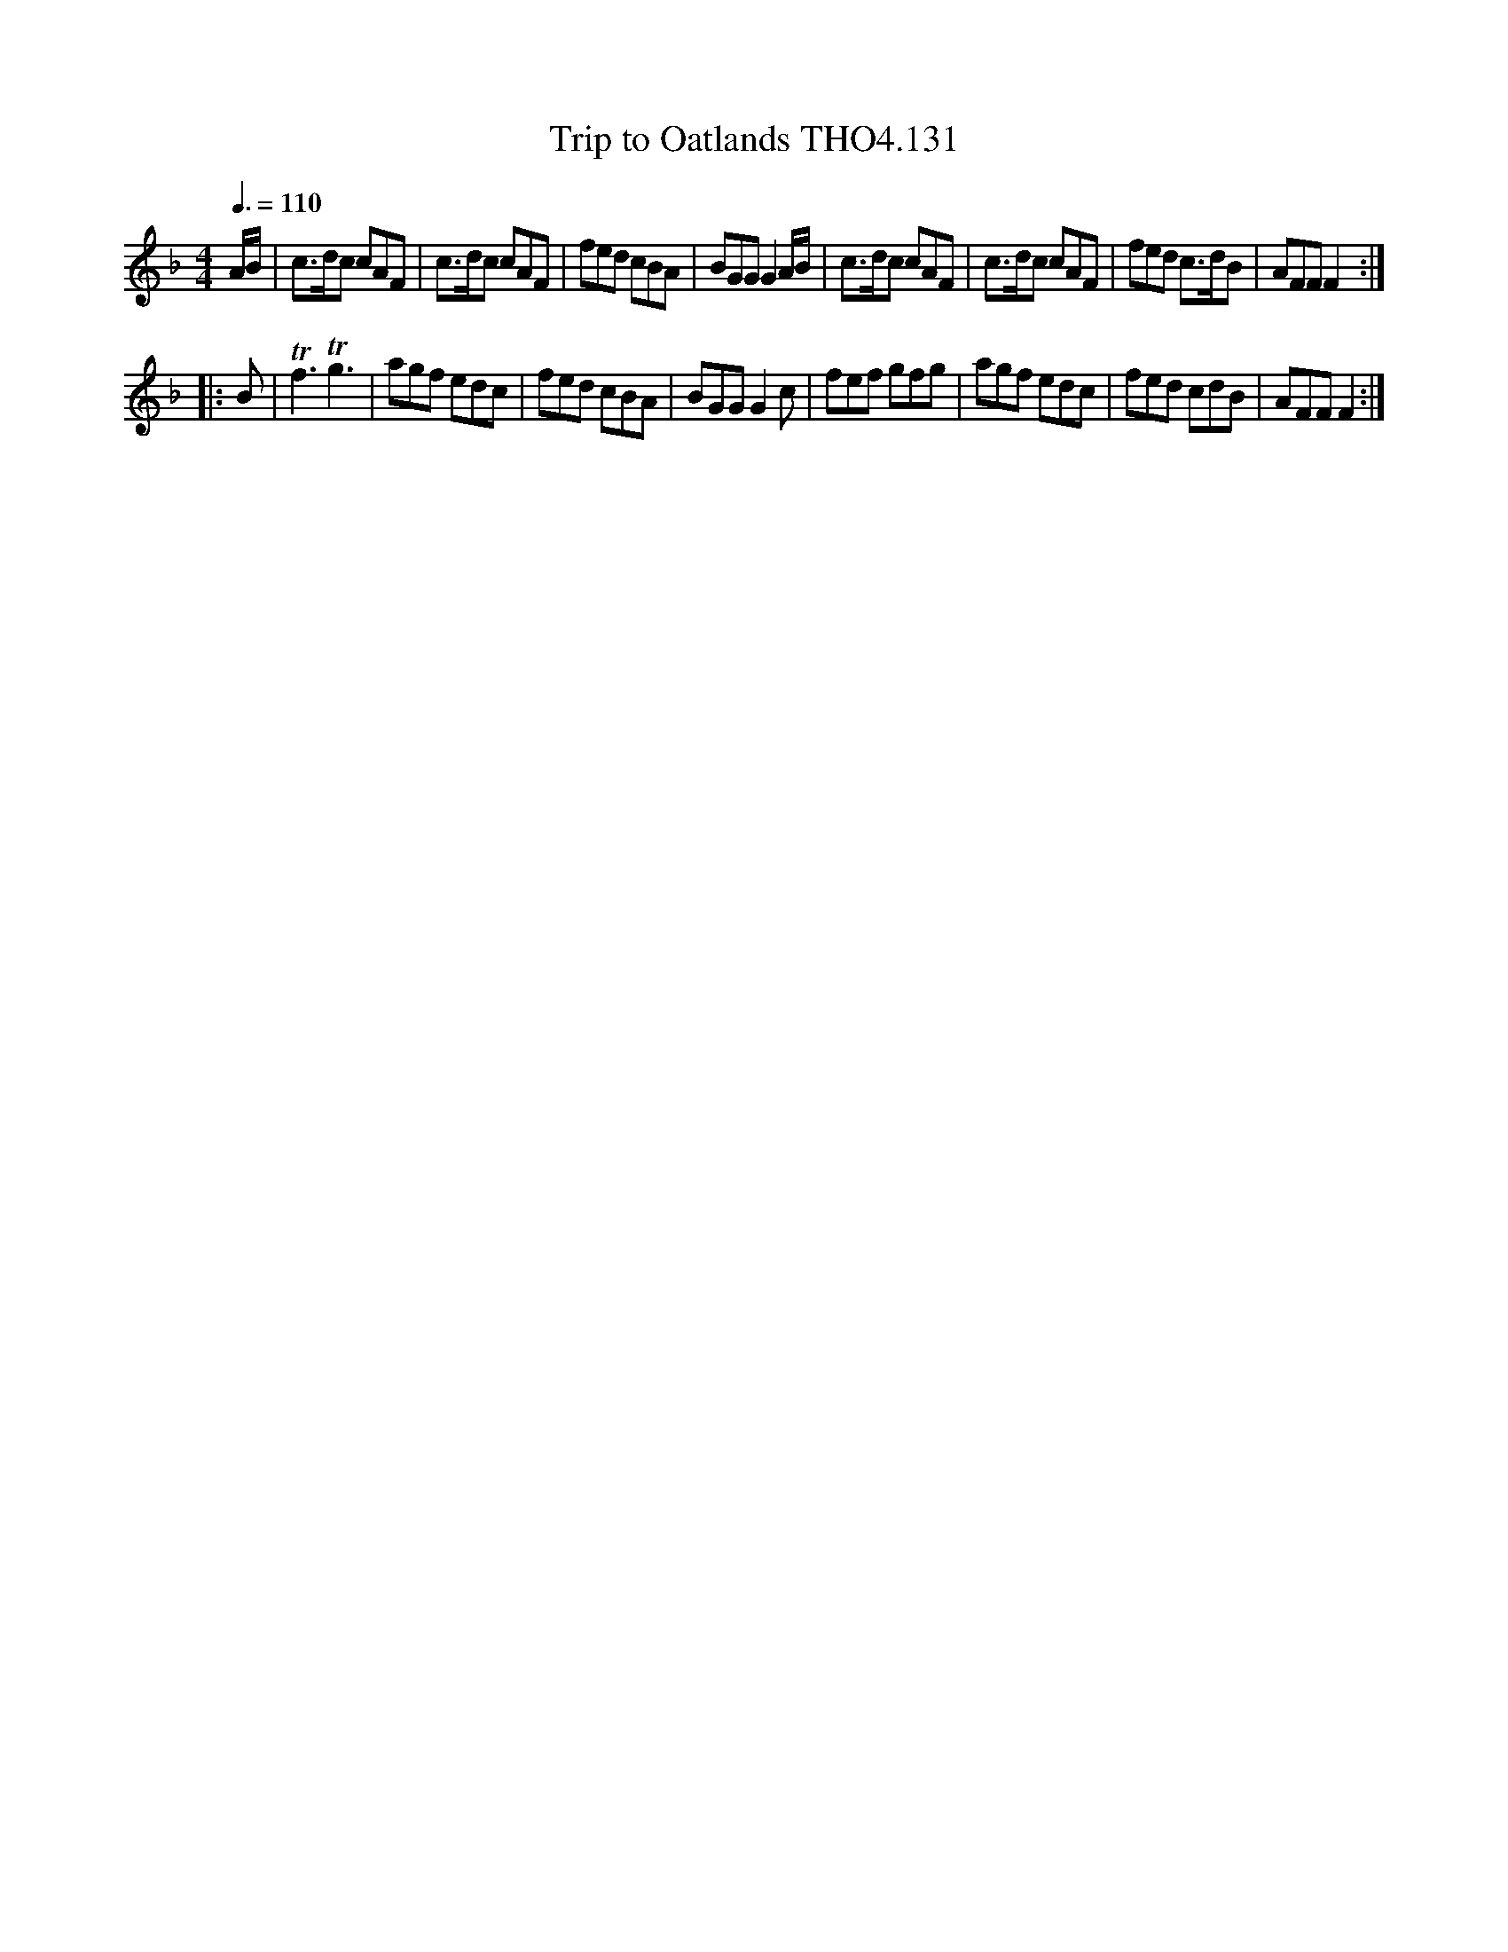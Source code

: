 X:131
T:Trip to Oatlands THO4.131
M:4/4
L:1/8
Z:vmp. Peter Dunk 2010/11.from a transcription by Fynn Titford-Mock 2007
B:Thompson's Compleat Collection of 200 Favourite Country Dances Volume IV.
Q:3/8=110
K:F
A/B/|c>dc cAF|c>dc cAF|fed cBA|BGG G2 A/B/|\
c>dc cAF|c>dc cAF|fed c>dB|AFF F2:|
|:B|Tf3Tg3|agf edc|fed cBA|BGG G2 c|\
fef gfg|agf edc|fed cdB|AFF F2:|
